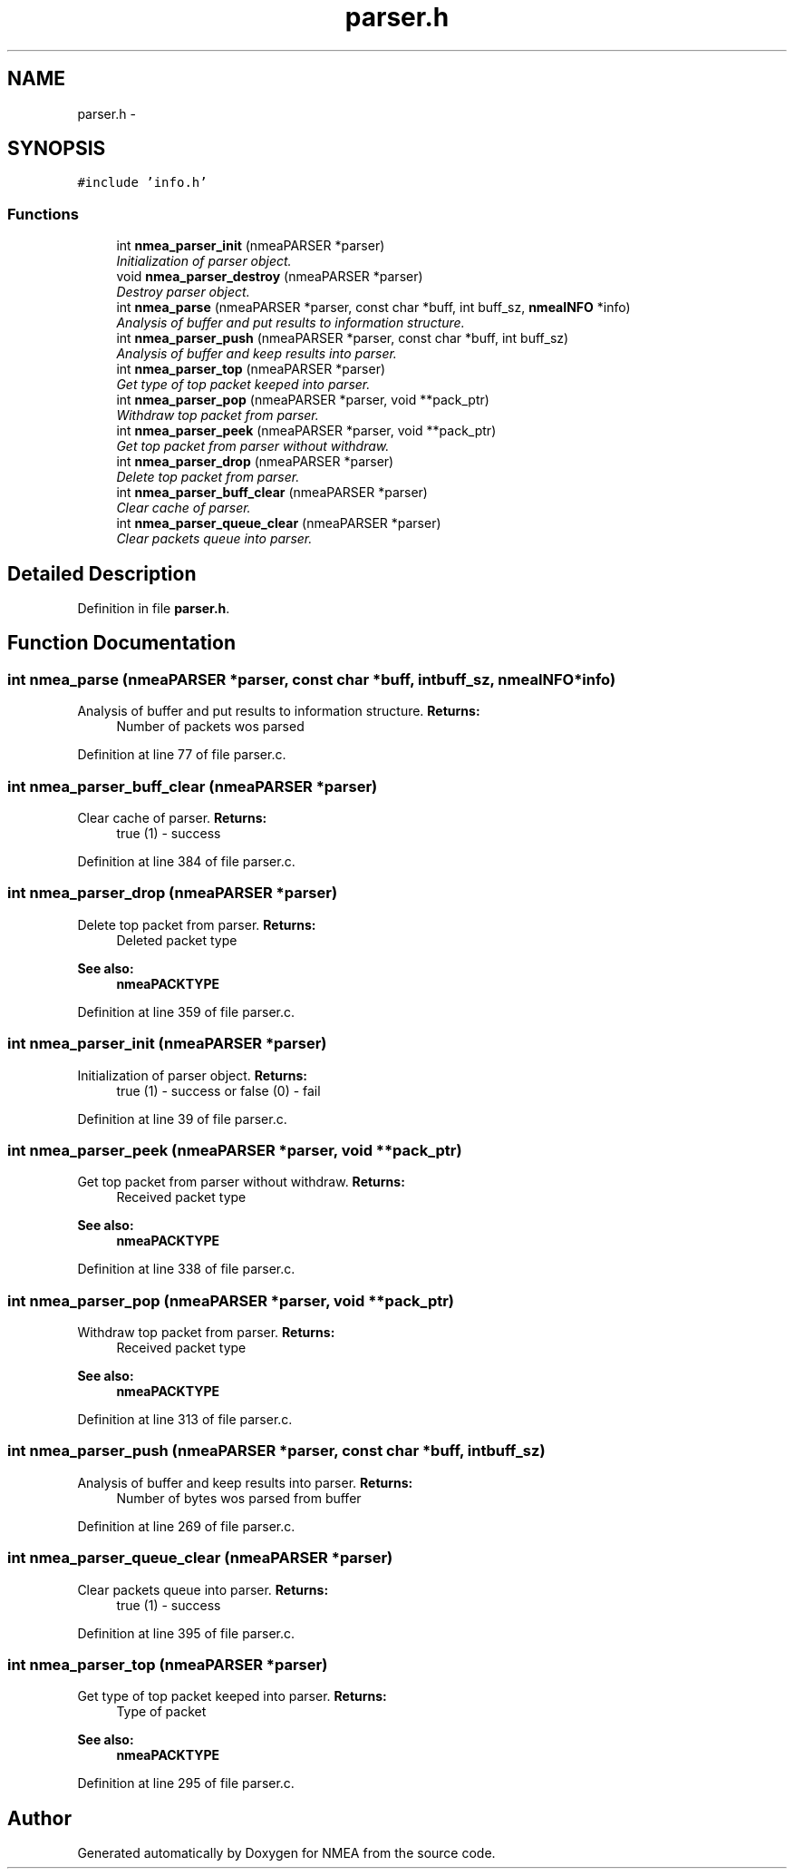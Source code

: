 .TH "parser.h" 3 "Fri Apr 13 2012" "Version 0.5.3" "NMEA" \" -*- nroff -*-
.ad l
.nh
.SH NAME
parser.h \- 
.SH SYNOPSIS
.br
.PP
\fC#include 'info.h'\fP
.br

.SS "Functions"

.in +1c
.ti -1c
.RI "int \fBnmea_parser_init\fP (nmeaPARSER *parser)"
.br
.RI "\fIInitialization of parser object. \fP"
.ti -1c
.RI "void \fBnmea_parser_destroy\fP (nmeaPARSER *parser)"
.br
.RI "\fIDestroy parser object. \fP"
.ti -1c
.RI "int \fBnmea_parse\fP (nmeaPARSER *parser, const char *buff, int buff_sz, \fBnmeaINFO\fP *info)"
.br
.RI "\fIAnalysis of buffer and put results to information structure. \fP"
.ti -1c
.RI "int \fBnmea_parser_push\fP (nmeaPARSER *parser, const char *buff, int buff_sz)"
.br
.RI "\fIAnalysis of buffer and keep results into parser. \fP"
.ti -1c
.RI "int \fBnmea_parser_top\fP (nmeaPARSER *parser)"
.br
.RI "\fIGet type of top packet keeped into parser. \fP"
.ti -1c
.RI "int \fBnmea_parser_pop\fP (nmeaPARSER *parser, void **pack_ptr)"
.br
.RI "\fIWithdraw top packet from parser. \fP"
.ti -1c
.RI "int \fBnmea_parser_peek\fP (nmeaPARSER *parser, void **pack_ptr)"
.br
.RI "\fIGet top packet from parser without withdraw. \fP"
.ti -1c
.RI "int \fBnmea_parser_drop\fP (nmeaPARSER *parser)"
.br
.RI "\fIDelete top packet from parser. \fP"
.ti -1c
.RI "int \fBnmea_parser_buff_clear\fP (nmeaPARSER *parser)"
.br
.RI "\fIClear cache of parser. \fP"
.ti -1c
.RI "int \fBnmea_parser_queue_clear\fP (nmeaPARSER *parser)"
.br
.RI "\fIClear packets queue into parser. \fP"
.in -1c
.SH "Detailed Description"
.PP 

.PP
Definition in file \fBparser.h\fP.
.SH "Function Documentation"
.PP 
.SS "int nmea_parse (nmeaPARSER *parser, const char *buff, intbuff_sz, \fBnmeaINFO\fP *info)"
.PP
Analysis of buffer and put results to information structure. \fBReturns:\fP
.RS 4
Number of packets wos parsed 
.RE
.PP

.PP
Definition at line 77 of file parser.c.
.SS "int nmea_parser_buff_clear (nmeaPARSER *parser)"
.PP
Clear cache of parser. \fBReturns:\fP
.RS 4
true (1) - success 
.RE
.PP

.PP
Definition at line 384 of file parser.c.
.SS "int nmea_parser_drop (nmeaPARSER *parser)"
.PP
Delete top packet from parser. \fBReturns:\fP
.RS 4
Deleted packet type 
.RE
.PP
\fBSee also:\fP
.RS 4
\fBnmeaPACKTYPE\fP 
.RE
.PP

.PP
Definition at line 359 of file parser.c.
.SS "int nmea_parser_init (nmeaPARSER *parser)"
.PP
Initialization of parser object. \fBReturns:\fP
.RS 4
true (1) - success or false (0) - fail 
.RE
.PP

.PP
Definition at line 39 of file parser.c.
.SS "int nmea_parser_peek (nmeaPARSER *parser, void **pack_ptr)"
.PP
Get top packet from parser without withdraw. \fBReturns:\fP
.RS 4
Received packet type 
.RE
.PP
\fBSee also:\fP
.RS 4
\fBnmeaPACKTYPE\fP 
.RE
.PP

.PP
Definition at line 338 of file parser.c.
.SS "int nmea_parser_pop (nmeaPARSER *parser, void **pack_ptr)"
.PP
Withdraw top packet from parser. \fBReturns:\fP
.RS 4
Received packet type 
.RE
.PP
\fBSee also:\fP
.RS 4
\fBnmeaPACKTYPE\fP 
.RE
.PP

.PP
Definition at line 313 of file parser.c.
.SS "int nmea_parser_push (nmeaPARSER *parser, const char *buff, intbuff_sz)"
.PP
Analysis of buffer and keep results into parser. \fBReturns:\fP
.RS 4
Number of bytes wos parsed from buffer 
.RE
.PP

.PP
Definition at line 269 of file parser.c.
.SS "int nmea_parser_queue_clear (nmeaPARSER *parser)"
.PP
Clear packets queue into parser. \fBReturns:\fP
.RS 4
true (1) - success 
.RE
.PP

.PP
Definition at line 395 of file parser.c.
.SS "int nmea_parser_top (nmeaPARSER *parser)"
.PP
Get type of top packet keeped into parser. \fBReturns:\fP
.RS 4
Type of packet 
.RE
.PP
\fBSee also:\fP
.RS 4
\fBnmeaPACKTYPE\fP 
.RE
.PP

.PP
Definition at line 295 of file parser.c.
.SH "Author"
.PP 
Generated automatically by Doxygen for NMEA from the source code.
